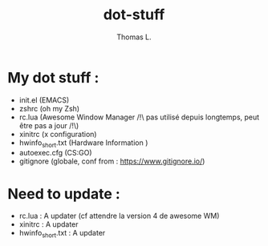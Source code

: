#+TITLE:        dot-stuff
#+AUTHOR:       Thomas L.

* My dot stuff :
    * init.el (EMACS)
    * zshrc (oh my Zsh)
    * rc.lua (Awesome Window Manager /!\ pas utilisé depuis longtemps, peut être pas a jour /!\)
    * xinitrc (x configuration)
    * hwinfo_short.txt (Hardware Information )
    * autoexec.cfg (CS:GO)
    * gitignore (globale, conf from : https://www.gitignore.io/)

* Need to update :
  - rc.lua : A updater (cf attendre la version 4 de awesome WM)
  - xinitrc : A updater
  - hwinfo_short.txt : A updater
